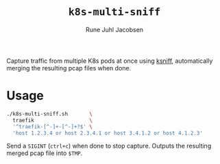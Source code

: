 #+title: ~k8s-multi-sniff~
#+author: Rune Juhl Jacobsen

Capture traffic from multiple K8s pods at once using [[https://github.com/eldadru/ksniff][ksniff]], automatically
merging the resulting pcap files when done.

* Usage
#+begin_src sh
./k8s-multi-sniff.sh       \
  traefik                  \
  '^traefik-[^-]+-[^-]+?$' \
  'host 1.2.3.4 or host 2.3.4.1 or host 3.4.1.2 or host 4.1.2.3'
#+end_src

Send a ~SIGINT~ (~ctrl+c~) when done to stop capture. Outputs the resulting
merged pcap file into ~$TMP~.
